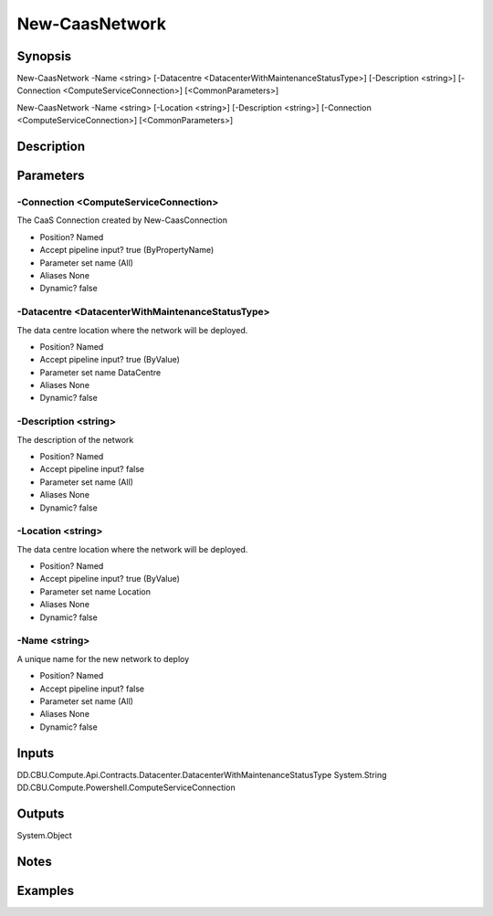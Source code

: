 ﻿
New-CaasNetwork
===================

Synopsis
--------

.. code-block:: powershell
    
    
New-CaasNetwork -Name <string> [-Datacentre <DatacenterWithMaintenanceStatusType>] [-Description <string>] [-Connection <ComputeServiceConnection>] [<CommonParameters>]

New-CaasNetwork -Name <string> [-Location <string>] [-Description <string>] [-Connection <ComputeServiceConnection>] [<CommonParameters>]





Description
-----------



Parameters
----------




-Connection <ComputeServiceConnection>
~~~~~~~~~

The CaaS Connection created by New-CaasConnection

* Position?                    Named
* Accept pipeline input?       true (ByPropertyName)
* Parameter set name           (All)
* Aliases                      None
* Dynamic?                     false





-Datacentre <DatacenterWithMaintenanceStatusType>
~~~~~~~~~

The data centre location where the network will be deployed.

* Position?                    Named
* Accept pipeline input?       true (ByValue)
* Parameter set name           DataCentre
* Aliases                      None
* Dynamic?                     false





-Description <string>
~~~~~~~~~

The description of the network

* Position?                    Named
* Accept pipeline input?       false
* Parameter set name           (All)
* Aliases                      None
* Dynamic?                     false





-Location <string>
~~~~~~~~~

The data centre location where the network will be deployed.

* Position?                    Named
* Accept pipeline input?       true (ByValue)
* Parameter set name           Location
* Aliases                      None
* Dynamic?                     false





-Name <string>
~~~~~~~~~

A unique name for the new network to deploy

* Position?                    Named
* Accept pipeline input?       false
* Parameter set name           (All)
* Aliases                      None
* Dynamic?                     false





Inputs
------

DD.CBU.Compute.Api.Contracts.Datacenter.DatacenterWithMaintenanceStatusType
System.String
DD.CBU.Compute.Powershell.ComputeServiceConnection


Outputs
-------

System.Object

Notes
-----



Examples
---------


